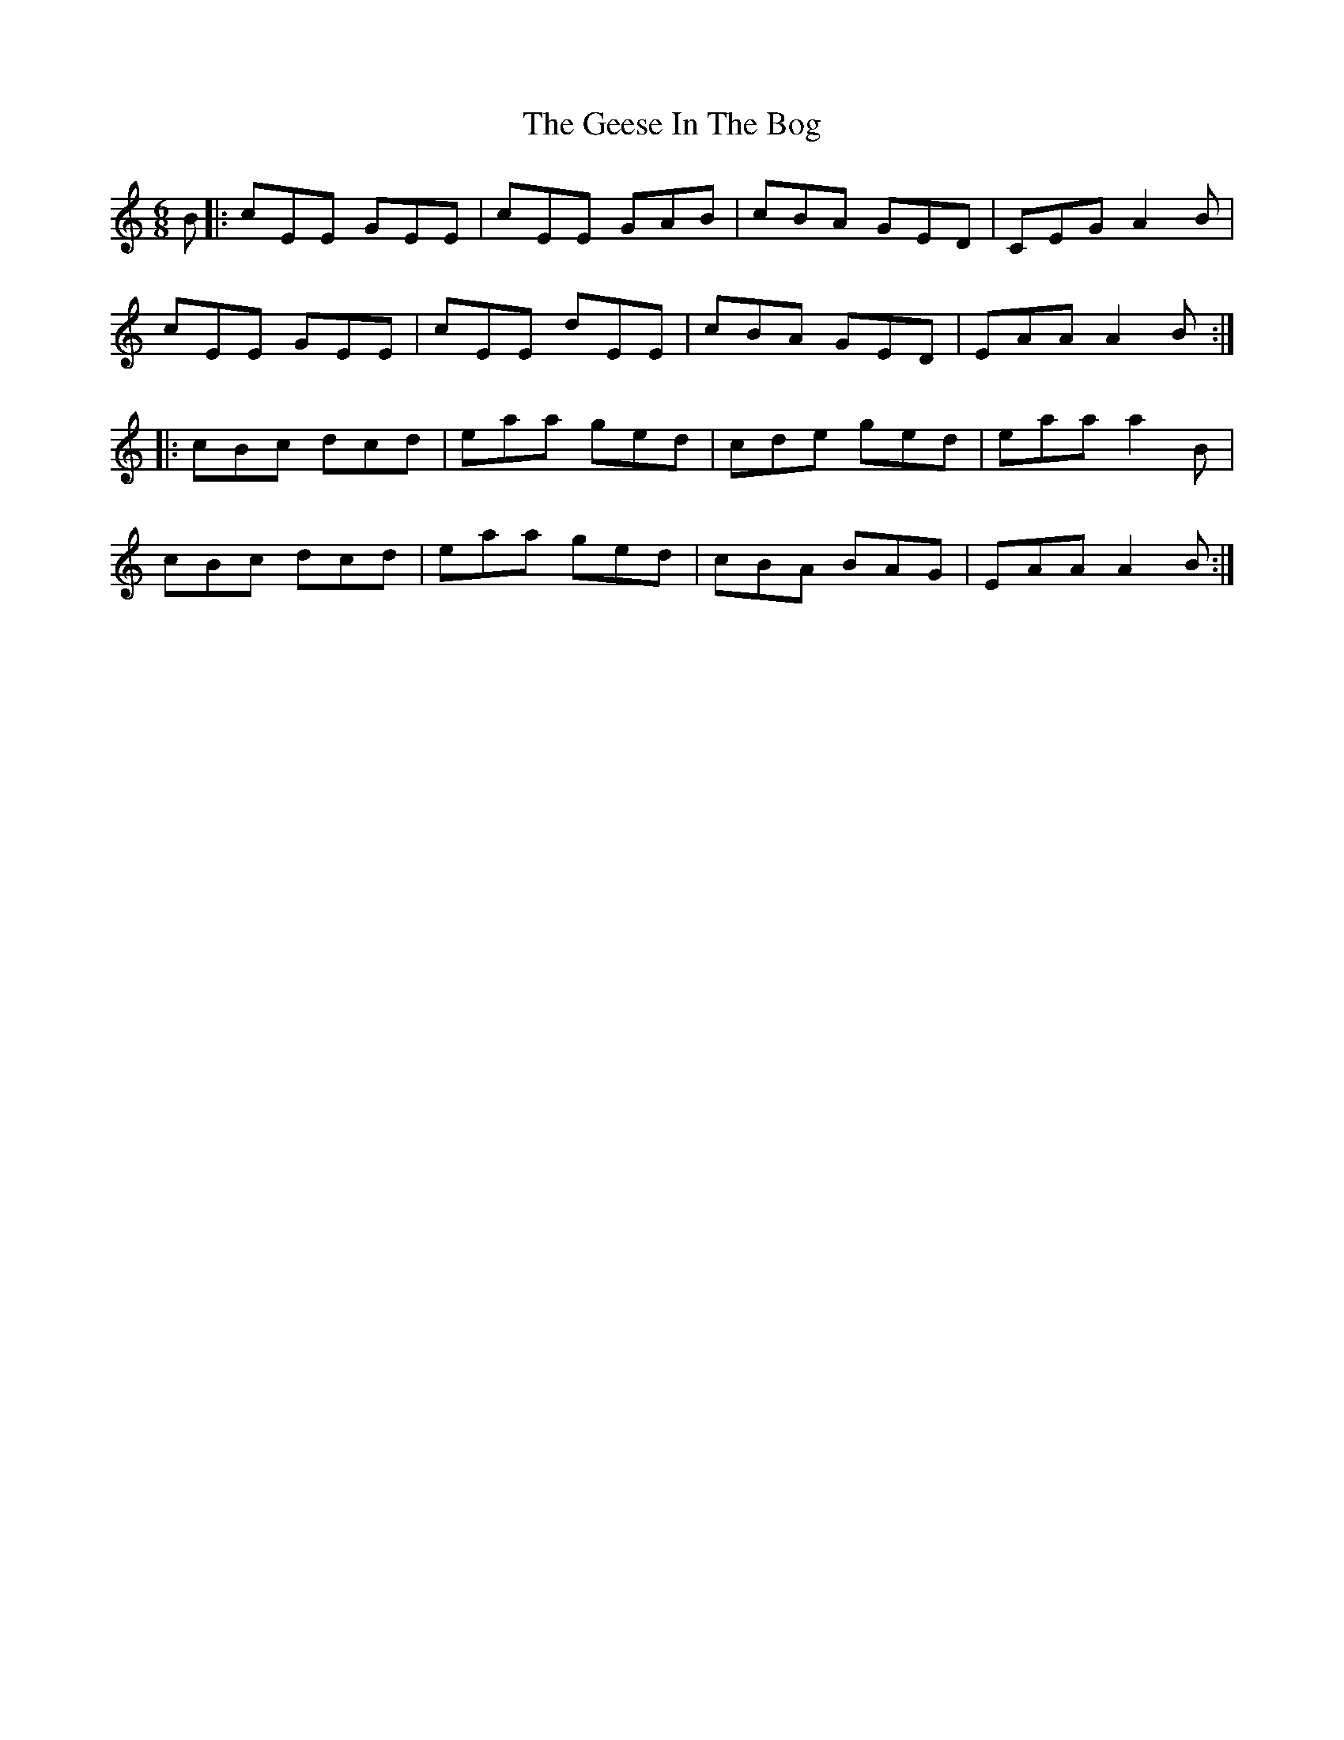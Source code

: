 X: 14962
T: Geese In The Bog, The
R: jig
M: 6/8
K: Aminor
B|:cEE GEE|cEE GAB|cBA GED|CEG A2B|
cEE GEE|cEE dEE|cBA GED|EAA A2B:|
|:cBc dcd|eaa ged|cde ged|eaa a2B|
cBc dcd|eaa ged|cBA BAG|EAA A2B:|

